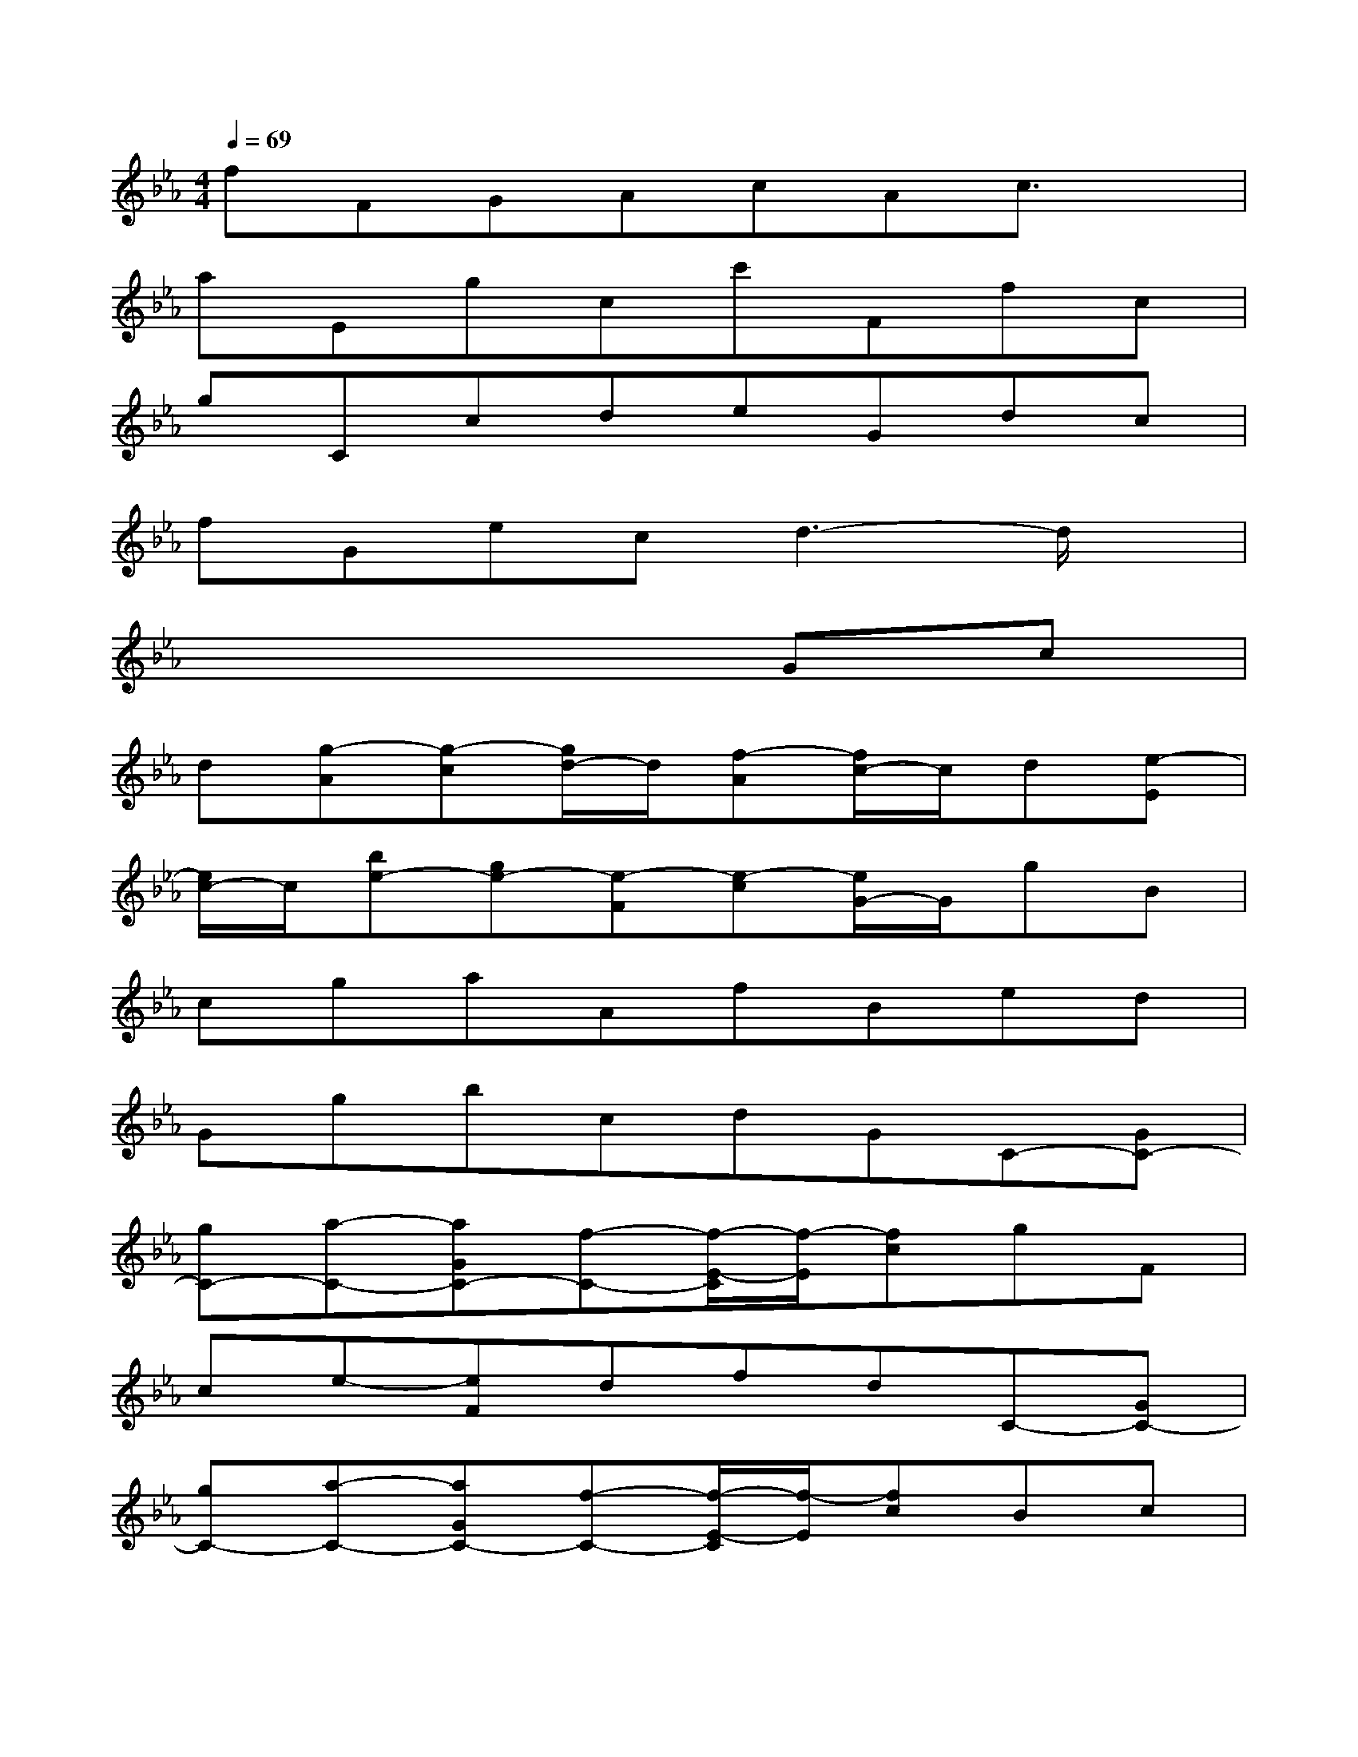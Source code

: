 X:1
T:
M:4/4
L:1/8
Q:1/4=69
K:Eb%3flats
V:1
fFGAcAc3/2x/2|
aEgcc'Ffc|
gCcdeGdc|
fGecd3-d/2x/2|
x6Gc|
d[g-A][g-c][g/2d/2-]d/2[f-A][f/2c/2-]c/2d[e-E]|
[e/2c/2-]c/2[be-][ge-][e-F][e-c][e/2G/2-]G/2gB|
cgaAfBed|
GgbcdGC-[GC-]|
[gC-][a-C-][aGC-][f-C-][f/2-E/2-C/2][f/2-E/2][fc]gF|
ce-[eF]dfdC-[GC-]|
[gC-][a-C-][aGC-][f-C-][f/2-E/2-C/2][f/2-E/2][fc]Bc|
F[cG][eB-][dB-][cB-][gBG,,]C,,-[GC,,-]|
[CC,,-][AA,,-C,,-][CA,,-C,,-][DA,,-C,,-][B,2-A,,2-C,,2][B,A,,-][B,-A,,-]|
[B,/2A,,/2-]A,,/2-[B,2-A,,2-][B,/2A,,/2-]A,,x/2CC,,2-|
[E,D,C,,-][E,2-D,2-A,,2-C,,2-][E,/2D,/2A,,/2-C,,/2-][A,,/2-C,,/2-][E,-D,-A,,-C,,-][E,/2D,/2B,,/2-A,,/2-C,,/2-][B,,/2A,,/2C,,/2][E,D,][E,-D,-]